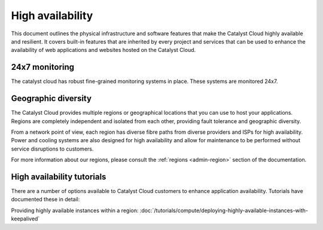 #################
High availability
#################

This document outlines the physical infrastructure and software features that
make the Catalyst Cloud highly available and resilient. It covers built-in
features that are inherited by every project and services that can be used to
enhance the availability of web applications and websites hosted on the
Catalyst Cloud.

***************
24x7 monitoring
***************

The catalyst cloud has robust fine-grained monitoring systems in place. These
systems are monitored 24x7.

********************
Geographic diversity
********************

The Catalyst Cloud provides multiple regions or geographical locations that you
can use to host your applications. Regions are completely independent and
isolated from each other, providing fault tolerance and geographic diversity.

From a network point of view, each region has diverse fibre paths from diverse
providers and ISPs for high availability. Power and cooling systems are also
designed for high availability and allow for maintenance to be performed
without service disruptions to customers.

For more information about our regions, please consult the
:ref:`regions <admin-region>` section of the documentation.

***************************
High availability tutorials
***************************

There are a number of options available to Catalyst Cloud customers to enhance
application availability. Tutorials have documented these in detail:

Providing highly available instances within a region:
:doc:`/tutorials/compute/deploying-highly-available-instances-with-keepalived`


